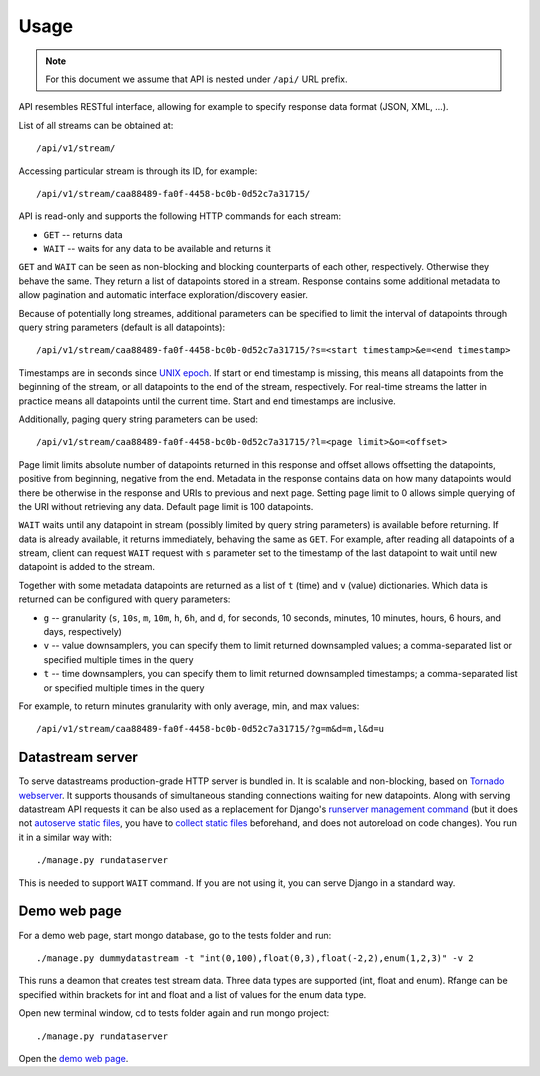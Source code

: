 Usage
=====

.. note::

    For this document we assume that API is nested under ``/api/`` URL prefix.

API resembles RESTful interface, allowing for example to specify response data format (JSON, XML, ...).

List of all streams can be obtained at::

    /api/v1/stream/

Accessing particular stream is through its ID, for example::

    /api/v1/stream/caa88489-fa0f-4458-bc0b-0d52c7a31715/

API is read-only and supports the following HTTP commands for each stream:

* ``GET`` -- returns data
* ``WAIT`` -- waits for any data to be available and returns it

``GET`` and ``WAIT`` can be seen as non-blocking and blocking counterparts of each other, respectively.
Otherwise they behave the same. They return a list of datapoints stored in a stream. Response contains
some additional metadata to allow pagination and automatic interface exploration/discovery easier.

Because of potentially long streames, additional parameters can be specified to limit the interval of
datapoints through query string parameters (default is all datapoints)::

    /api/v1/stream/caa88489-fa0f-4458-bc0b-0d52c7a31715/?s=<start timestamp>&e=<end timestamp>

Timestamps are in seconds since `UNIX epoch`_. If start or end timestamp is missing, this means all
datapoints from the beginning of the stream, or all datapoints to the end of the stream, respectively.
For real-time streams the latter in practice means all datapoints until the current time. Start and end
timestamps are inclusive.

Additionally, paging query string parameters can be used::

    /api/v1/stream/caa88489-fa0f-4458-bc0b-0d52c7a31715/?l=<page limit>&o=<offset>

Page limit limits absolute number of datapoints returned in this response and offset allows offsetting the datapoints,
positive from beginning, negative from the end. Metadata in the response contains data on how many datapoints would
there be otherwise in the response and URIs to previous and next page. Setting page limit to 0 allows simple
querying of the URI without retrieving any data. Default page limit is 100 datapoints.

``WAIT`` waits until any datapoint in stream (possibly limited by query string parameters) is available before
returning. If data is already available, it returns immediately, behaving the same as ``GET``. For example, after
reading all datapoints of a stream, client can request ``WAIT`` request with ``s`` parameter set to the timestamp of the
last datapoint to wait until new datapoint is added to the stream.

Together with some metadata datapoints are returned as a list of ``t`` (time) and ``v`` (value) dictionaries.
Which data is returned can be configured with query parameters:

* ``g`` -- granularity (``s``, ``10s``, ``m``, ``10m``, ``h``, ``6h``, and ``d``, for seconds, 10 seconds, minutes,
  10 minutes, hours, 6 hours, and days, respectively)
* ``v`` -- value downsamplers, you can specify them to limit returned downsampled values; a comma-separated
  list or specified multiple times in the query
* ``t`` -- time downsamplers, you can specify them to limit returned downsampled timestamps; a comma-separated
  list or specified multiple times in the query

For example, to return minutes granularity with only average, min, and max values::

    /api/v1/stream/caa88489-fa0f-4458-bc0b-0d52c7a31715/?g=m&d=m,l&d=u

.. _UNIX epoch: http://en.wikipedia.org/wiki/Unix_time

Datastream server
-----------------

To serve datastreams production-grade HTTP server is bundled in. It is scalable and non-blocking, based on
`Tornado webserver`_. It supports thousands of simultaneous standing connections waiting for new datapoints.
Along with serving datastream API requests it can be also used as a replacement for Django's `runserver
management command`_ (but it does not `autoserve static files`_, you have to `collect static files`_
beforehand, and does not autoreload on code changes). You run it in a similar way with::

    ./manage.py rundataserver

This is needed to support ``WAIT`` command. If you are not using it, you can serve Django in a standard way.

.. _Tornado webserver: http://www.tornadoweb.org/
.. _runserver management command: https://docs.djangoproject.com/en/dev/ref/django-admin/#runserver-port-or-address-port
.. _autoserve static files: https://docs.djangoproject.com/en/dev/ref/contrib/staticfiles/#staticfiles-runserver
.. _collect static files: https://docs.djangoproject.com/en/dev/ref/contrib/staticfiles/#django-admin-collectstatic

Demo web page
-------------

For a demo web page, start mongo database, go to the tests folder and run::

    ./manage.py dummydatastream -t "int(0,100),float(0,3),float(-2,2),enum(1,2,3)" -v 2

This runs a deamon that creates test stream data. Three data types are supported
(int, float and enum). Rfange can be specified within brackets for int and float and
a list of values for the enum data type.

Open new terminal window, cd to tests folder again and run mongo project::

    ./manage.py rundataserver

Open the `demo web page`_.

.. _demo web page: http://127.0.0.1:8000/
